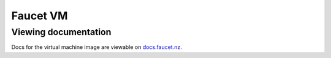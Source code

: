 Faucet VM
=========

Viewing documentation
---------------------

Docs for the virtual machine image are viewable on `docs.faucet.nz <http://docs.faucet.nz/en/latest/installation.html#virtual-machine-image>`_.
